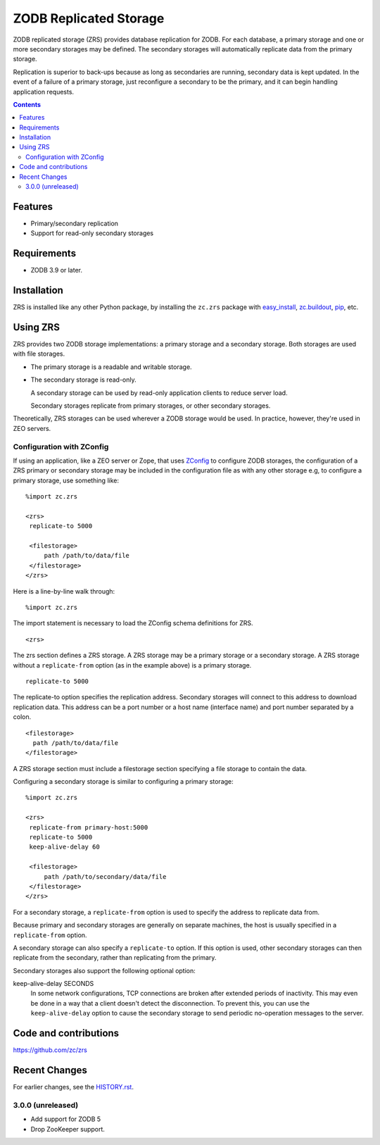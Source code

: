 =======================
ZODB Replicated Storage
=======================

ZODB replicated storage (ZRS) provides database replication for
ZODB. For each database, a primary storage and one or more secondary
storages may be defined. The secondary storages will automatically
replicate data from the primary storage.

Replication is superior to back-ups because as long as secondaries are
running, secondary data is kept updated. In the event of a failure of
a primary storage, just reconfigure a secondary to be the primary, and
it can begin handling application requests.

.. contents::

Features
========

- Primary/secondary replication

- Support for read-only secondary storages

Requirements
============

- ZODB 3.9 or later.

Installation
=============

ZRS is installed like any other Python package, by installing the
``zc.zrs`` package with `easy_install
<http://peak.telecommunity.com/DevCenter/EasyInstall>`_, `zc.buildout
<http://pypi.python.org/pypi/zc.buildout>`_, `pip
<http://pypi.python.org/pypi/pip>`_, etc.

Using ZRS
=========

ZRS provides two ZODB storage implementations: a primary storage and a
secondary storage. Both storages are used with file storages.

- The primary storage is a readable and writable storage.

- The secondary storage is read-only.

  A secondary storage can be used by read-only application clients to
  reduce server load.

  Secondary storages replicate from primary storages, or other
  secondary storages.

Theoretically, ZRS storages can be used wherever a ZODB storage would
be used.  In practice, however, they're used in ZEO servers.

Configuration with ZConfig
--------------------------

If using an application, like a ZEO server or Zope, that uses `ZConfig
<http://pypi.python.org/pypi/ZConfig>`_ to configure ZODB storages,
the configuration of a ZRS primary or secondary storage may be
included in the configuration file as with any other storage e.g, to
configure a primary storage, use something like::

  %import zc.zrs

  <zrs>
   replicate-to 5000

   <filestorage>
       path /path/to/data/file
   </filestorage>
  </zrs>

Here is a line-by-line walk through::

  %import zc.zrs

The import statement is necessary to load the ZConfig schema
definitions for ZRS.

::

  <zrs>

The zrs section defines a ZRS storage. A ZRS storage may be a primary
storage or a secondary storage.  A ZRS storage without a
``replicate-from`` option (as in the example above) is a primary
storage.

::

  replicate-to 5000

The replicate-to option specifies the replication address. Secondary
storages will connect to this address to download replication
data. This address can be a port number or a host name (interface
name) and port number separated by a colon.

::

  <filestorage>
    path /path/to/data/file
  </filestorage>

A ZRS storage section must include a filestorage section specifying a
file storage to contain the data.

Configuring a secondary storage is similar to configuring a primary
storage::

  %import zc.zrs

  <zrs>
   replicate-from primary-host:5000
   replicate-to 5000
   keep-alive-delay 60

   <filestorage>
       path /path/to/secondary/data/file
   </filestorage>
  </zrs>

For a secondary storage, a ``replicate-from`` option is used to specify
the address to replicate data from.

Because primary and secondary storages are generally on separate
machines, the host is usually specified in a ``replicate-from``
option.

A secondary storage can also specify a ``replicate-to`` option.  If this
option is used, other secondary storages can then replicate from the
secondary, rather than replicating from the primary.

Secondary storages also support the following optional option:

keep-alive-delay SECONDS
  In some network configurations, TCP connections are broken after
  extended periods of inactivity.  This may even be done in a way that
  a client doesn't detect the disconnection.  To prevent this, you can
  use the ``keep-alive-delay`` option to cause the secondary storage
  to send periodic no-operation messages to the server.

Code and contributions
======================

https://github.com/zc/zrs

Recent Changes
==============

For earlier changes, see the `HISTORY.rst <HISTORY.rst>`_.

3.0.0 (unreleased)
------------------

- Add support for ZODB 5

- Drop ZooKeeper support.

